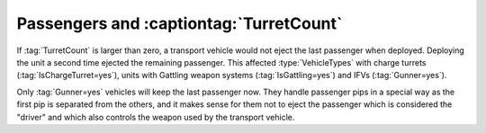 .. index:: Transports; Turret-changing and gattling transports will eject all passengers

========================================
Passengers and :captiontag:`TurretCount`
========================================

If :tag:`TurretCount` is larger than zero, a transport vehicle would not eject
the last passenger when deployed. Deploying the unit a second time ejected the
remaining passenger. This affected :type:`VehicleTypes` with charge turrets
(:tag:`IsChargeTurret=yes`), units with Gattling weapon systems
(:tag:`IsGattling=yes`) and IFVs (:tag:`Gunner=yes`).

Only :tag:`Gunner=yes` vehicles will keep the last passenger now. They handle
passenger pips in a special way as the first pip is separated from the others,
and it makes sense for them not to eject the passenger which is considered the
"driver" and which also controls the weapon used by the transport vehicle.

.. versionadded:: 0.3
